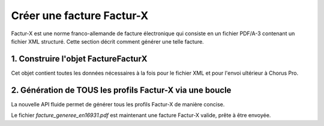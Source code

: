 .. _guide_creer_facture_facturx:

Créer une facture Factur-X
===========================

Factur-X est une norme franco-allemande de facture électronique qui consiste en un fichier PDF/A-3 contenant un fichier XML structuré. Cette section décrit comment générer une telle facture.




1. Construire l'objet FactureFacturX
------------------------------------

Cet objet contient toutes les données nécessaires à la fois pour le fichier XML et pour l'envoi ultérieur à Chorus Pro.

.. testsetup::

    from facture_electronique.models import AdresseElectronique, SchemeID

.. testcode::

    facturx_invoice = FactureFacturX(
        mode_depot=ModeDepot("DEPOT_PDF_API"),
        numero_facture="20240000000000000110",
        date_facture="2024-10-18",  # seulement en depot PDF
        date_echeance_paiement="2014-12-18",
        id_utilisateur_courant=0,
        destinataire=Destinataire(
            nom="acheteur 99986401570264",
            adresse_electronique=AdresseElectronique(
                identifiant="99986401570264", scheme_id=SchemeID.FR_SIREN
            ),
            adresse_postale=AdressePostale(
                code_postal="122345",
                ligne_un="adresse du destinataire",
                nom_ville="PARIS",
                pays_code_iso="FR",
            ),
            code_service_executant="",
        ),
        fournisseur=Fournisseur(
            id_fournisseur=12345,  # identifiant_cpro,
            nom="Fournisseur 26073617692140",
            adresse_electronique=AdresseElectronique(
                identifiant="26073617692140", scheme_id=SchemeID.FR_SIREN
            ),
            numero_tva_intra="FR61529571234",
            adresse_postale=AdressePostale(
                code_postal="122345",
                ligne_un="2 rue de l andouillette",
                nom_ville="PARIS",
                pays_code_iso="FR",
            ),
        ),
        cadre_de_facturation=CadreDeFacturation(
            code_cadre_facturation=CodeCadreFacturation("A1_FACTURE_FOURNISSEUR"),
            code_structure_valideur=None,
        ),
        references=References(
            devise_facture="EUR",
            type_facture=TypeFacture("FACTURE"),
            type_tva=TypeTVA("TVA_SUR_DEBIT"),
            motif_exoneration_tva=None,
            numero_marche="VABFM001",
            numero_bon_commande="coucou",
            numero_facture_origine=None,
            mode_paiement=ModePaiement("ESPECE"),
        ),
        montant_total=MontantTotal(
            montant_ht_total=Decimal("1326.00"),
            montant_tva=Decimal("130.272"),
            montant_ttc_total=Decimal("1456.272"),
            montant_remise_globale_ttc=Decimal("0.00"),
            motif_remise_globale_ttc="",
            acompte=Decimal("56.272"),
            montant_a_payer=Decimal("1400.00"),
        ),
        commentaire="voici mon commentaire",
        lignes_de_poste=[
            LigneDePoste(
                numero=1,
                reference="R1",
                denomination="D1",
                quantite=Decimal("10"),
                unite="lot",
                montant_unitaire_ht=Decimal("50.00"),
                montant_remise_ht=Decimal("5"),
                taux_tva="",
                taux_tva_manuel=Decimal("20"),
                categorie_tva=CategorieTVA("S"),
                raison_reduction="parce que je suis sympa",
            ),
            LigneDePoste(
                numero=2,
                reference="R2",
                denomination="D2",
                quantite=Decimal("12"),
                unite="Kg",
                montant_unitaire_ht=Decimal("36.00"),
                montant_remise_ht=Decimal("0"),
                taux_tva="",
                taux_tva_manuel=Decimal("2.1"),
                categorie_tva=CategorieTVA("S"),
            ),
            LigneDePoste(
                numero=3,
                reference="R3",
                denomination="D3",
                quantite=Decimal("16"),
                unite="lot",
                montant_unitaire_ht=Decimal("24.00"),
                montant_remise_ht=Decimal("0"),
                taux_tva="",
                taux_tva_manuel=Decimal("5"),
                categorie_tva=CategorieTVA("S"),
            ),
            LigneDePoste(
                numero=4,
                reference="XX",
                denomination="XX",
                quantite=Decimal("1"),
                unite="lot",
                montant_unitaire_ht=Decimal("10.00"),
                montant_remise_ht=Decimal("0"),
                taux_tva="",
                taux_tva_manuel=Decimal("20"),
                categorie_tva=CategorieTVA("S"),
            ),
        ],
        lignes_de_tva=[
            LigneDeTVA(
                taux_manuel=Decimal("20"),
                taux=None,
                montant_base_ht=Decimal("510.00"),
                montant_tva=Decimal("102.00"),
                categorie=CategorieTVA("S"),
            ),
            LigneDeTVA(
                taux_manuel=Decimal("2.1"),
                taux=None,
                montant_base_ht=Decimal("432.00"),
                montant_tva=Decimal("9.072"),
                categorie=CategorieTVA("S"),
            ),
            LigneDeTVA(
                taux_manuel=Decimal("5"),
                taux=None,
                montant_base_ht=Decimal("384.00"),
                montant_tva=Decimal("19.20"),
                categorie=CategorieTVA("S"),
            ),
        ],
    )
    assert facturx_invoice.numero_facture == "20240000000000000110"


2. Génération de TOUS les profils Factur-X via une boucle
----------------------------------------------------------

La nouvelle API fluide permet de générer tous les profils Factur-X de manière concise.

.. testcode::

    import os
    from facture_electronique.utils.facturx import ProfilFacturX
    from facture_electronique.utils.files import get_absolute_path
    from facture_electronique.utils.pdfs import convert_to_pdfa

    output_dir = "test_outputs"
    os.makedirs(output_dir, exist_ok=True)

    chemin_pdf_source = get_absolute_path("facture_electronique/exemples/dummy.pdf")
    chemin_cle_signature = get_absolute_path("facture_electronique/exemples/key.key")
    chemin_cert_signature = get_absolute_path("facture_electronique/exemples/cert.cert")

    chemins_factures_generees = {}
    for profil in ProfilFacturX:
        nom_fichier = os.path.join(output_dir, f"facture_generee_{profil.name.lower()}.pdf")
        try:
            with facturx_invoice.generer_facturx(profil=profil) as constructeur:
                resultat = (
                    constructeur.valider_conformite()
                    .integrer_dans_pdfa(chemin_pdf_source)
                    .enregistrer_sous(nom_fichier)
                )
            chemins_factures_generees[profil] = resultat['chemin_fichier']
        except Exception as e:
            print(f"  -> ERREUR lors de la génération du profil {profil.name}: {e}")

    assert os.path.exists(chemins_factures_generees[ProfilFacturX.EN16931])
    assert os.path.exists(chemins_factures_generees[ProfilFacturX.EXTENDED])


Le fichier `facture_generee_en16931.pdf` est maintenant une facture Factur-X valide, prête à être envoyée.
